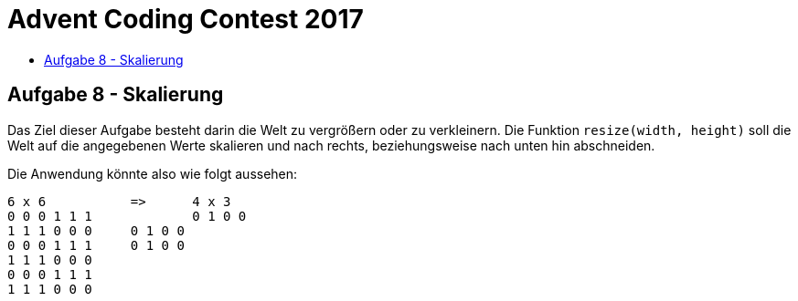 = Advent Coding Contest 2017
:toc:
:toc-title:
:toclevels: 3
:nofooter:

== Aufgabe 8 - Skalierung
Das Ziel dieser Aufgabe besteht darin die Welt zu vergrößern oder zu verkleinern. Die Funktion `resize(width, height)` soll die Welt auf die angegebenen Werte skalieren und nach rechts, beziehungsweise nach unten hin abschneiden.

Die Anwendung könnte also wie folgt aussehen:
[source, ruby]
----
6 x 6		=>	4 x 3
0 0 0 1 1 1		0 1 0 0
1 1 1 0 0 0     0 1 0 0
0 0 0 1 1 1     0 1 0 0
1 1 1 0 0 0
0 0 0 1 1 1
1 1 1 0 0 0
----

